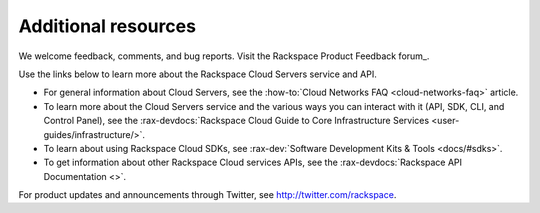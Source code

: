 .. _additional-resources:

====================
Additional resources
====================

We welcome feedback, comments, and bug reports. Visit the
Rackspace Product Feedback forum_.

Use the links below to learn more about the Rackspace Cloud Servers service and
API.

- For general information about Cloud Servers, see the
  :how-to:`Cloud Networks FAQ <cloud-networks-faq>`
  article.

- To learn more about the Cloud Servers service and the various ways you can
  interact with it (API, SDK, CLI, and Control Panel), see the
  :rax-devdocs:`Rackspace Cloud Guide to Core Infrastructure
  Services <user-guides/infrastructure/>`.

- To learn about using Rackspace Cloud SDKs, see
  :rax-dev:`Software Development Kits & Tools <docs/#sdks>`.

- To get information about other Rackspace Cloud services APIs, see the
  :rax-devdocs:`Rackspace API Documentation <>`.

For product updates and announcements through Twitter, see
http://twitter.com/rackspace.

.. _Rackspace Product Feedback forum: https://community.rackspace.com/feedback/default
